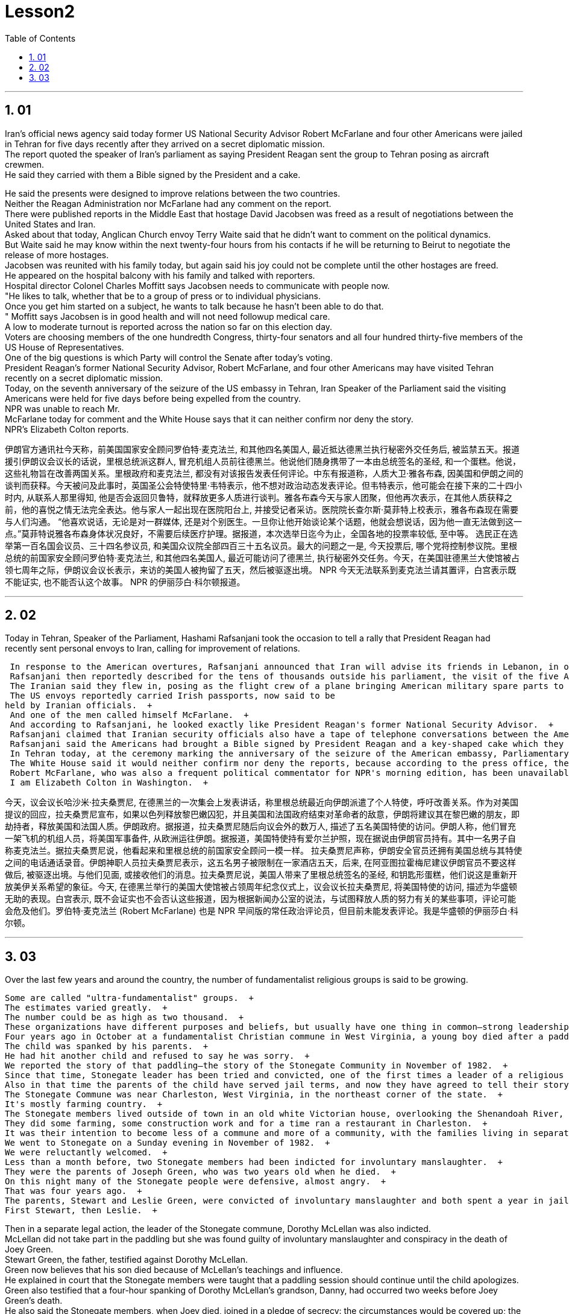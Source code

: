 


= Lesson2
:toc: left
:toclevels: 3
:sectnums:

'''


== 01

Iran's official news agency said today former US National Security Advisor Robert McFarlane and four other Americans were jailed in Tehran for five days recently after they arrived on a secret diplomatic mission.  + 
 The report quoted the speaker of Iran's parliament as saying President Reagan sent the group to Tehran posing as aircraft crewmen.  + 
 He said they carried with them a Bible signed by the President and a cake.  + 

He said the presents were designed to improve relations between the two countries.  + 
 Neither the Reagan Administration nor McFarlane had any comment on the report.  + 
 There were published reports in the Middle East that hostage David Jacobsen was freed as a result of negotiations between the United States and Iran.  + 
 Asked about that today, Anglican Church envoy Terry Waite said that he didn't want to comment on the political dynamics.  + 
 But Waite said he may know within the next twenty-four hours from his contacts if he will be returning to Beirut to negotiate the release of more hostages.  + 
 Jacobsen was reunited with his family today, but again said his joy could not be complete until the other hostages are freed.  + 
 He appeared on the hospital balcony with his family and talked with reporters.  + 
 Hospital director Colonel Charles Moffitt says Jacobsen needs to communicate with people now.  + 
 "He likes to talk, whether that be to a group of press or to individual physicians.  + 
 Once you get him started on a subject, he wants to talk because he hasn't been able to do that.  + 
" Moffitt says Jacobsen is in good health and will not need followup medical care.  + 
 A low to moderate turnout is reported across the nation so far on this election day.  + 
 Voters are choosing members of the one hundredth Congress, thirty-four senators and all four hundred thirty-five members of the US House of Representatives.  + 
 One of the big questions is which Party will control the Senate after today's voting.  + 
 President Reagan's former National Security Advisor, Robert McFarlane, and four other Americans may have visited Tehran recently on a secret diplomatic mission.  + 
 Today, on the seventh anniversary of the seizure of the US embassy in Tehran, Iran Speaker of the Parliament said the visiting Americans were held for five days before being expelled from the country.  + 
 NPR was unable to reach Mr.  + 
 McFarlane today for comment and the White House says that it can neither confirm nor deny the story.  + 
 NPR's Elizabeth Colton reports.  +


伊朗官方通讯社今天称，前美国国家安全顾问罗伯特·麦克法兰, 和其他四名美国人, 最近抵达德黑兰执行秘密外交任务后, 被监禁五天。报道援引伊朗议会议长的话说，里根总统派这群人, 冒充机组人员前往德黑兰。他说他们随身携带了一本由总统签名的圣经, 和一个蛋糕。他说，这些礼物旨在改善两国关系。里根政府和麦克法兰, 都没有对该报告发表任何评论。中东有报道称，人质大卫·雅各布森, 因美国和伊朗之间的谈判而获释。今天被问及此事时，英国圣公会特使特里·韦特表示，他不想对政治动态发表评论。但韦特表示，他可能会在接下来的二十四小时内, 从联系人那里得知, 他是否会返回贝鲁特，就释放更多人质进行谈判。雅各布森今天与家人团聚，但他再次表示，在其他人质获释之前，他的喜悦之情无法完全表达。他与家人一起出现在医院阳台上, 并接受记者采访。医院院长查尔斯·莫菲特上校表示，雅各布森现在需要与人们沟通。 “他喜欢说话，无论是对一群媒体, 还是对个别医生。一旦你让他开始谈论某个话题，他就会想说话，因为他一直无法做到这一点。”莫菲特说雅各布森身体状况良好，不需要后续医疗护理。据报道，本次选举日迄今为止，全国各地的投票率较低, 至中等。 选民正在选举第一百名国会议员、三十四名参议员, 和美国众议院全部四百三十五名议员。最大的问题之一是, 今天投票后, 哪个党将控制参议院。里根总统的前国家安全顾问罗伯特·麦克法兰, 和其他四名美国人, 最近可能访问了德黑兰, 执行秘密外交任务。今天，在美国驻德黑兰大使馆被占领七周年之际，伊朗议会议长表示，来访的美国人被拘留了五天，然后被驱逐出境。 NPR 今天无法联系到麦克法兰请其置评，白宫表示既不能证实, 也不能否认这个故事。 NPR 的伊丽莎白·科尔顿报道。

'''

== 02

Today in Tehran, Speaker of the Parliament, Hashami Rafsanjani took the occasion to tell a rally that President Reagan had recently sent personal envoys to Iran, calling for improvement of relations.  +

 In response to the American overtures, Rafsanjani announced that Iran will advise its friends in Lebanon, in other words the hostage takers, to free US and French hostages if Israel frees Lebanese prisoners, and if the American and French governments end their hostility to the revolutionary government of Iran.  + 
 Rafsanjani then reportedly described for the tens of thousands outside his parliament, the visit of the five American emissaries.  + 
 The Iranian said they flew in, posing as the flight crew of a plane bringing American military spare parts to Iran from Europe.  + 
 The US envoys reportedly carried Irish passports, now said to be
held by Iranian officials.  + 
 And one of the men called himself McFarlane.  + 
 And according to Rafsanjani, he looked exactly like President Reagan's former National Security Advisor.  + 
 Rafsanjani claimed that Iranian security officials also have a tape of telephone conversations between the American President and his envoys, The Iranian cleric, Rafsanjani, said the five men were confined to a hotel for five days and later deported after Ayatollah Khomeini advised Iranian officials not to meet them or receive their message.  + 
 Rafsanjani said the Americans had brought a Bible signed by President Reagan and a key-shaped cake which they said was the symbol of the hope of reopening US-Iran relations.  + 
 In Tehran today, at the ceremony marking the anniversary of the seizure of the American embassy, Parliamentary Speaker Rafsanjani described the visit by the American emissaries as a sign of Washington's helplessness.  + 
 The White House said it would neither confirm nor deny the reports, because according to the press office, there are certain matters pertaining to efforts to try to release the hostages, and comments might jeopardize them.  + 
 Robert McFarlane, who was also a frequent political commentator for NPR's morning edition, has been unavailable for comment.  + 
 I am Elizabeth Colton in Washington.  +



今天，议会议长哈沙米·拉夫桑贾尼, 在德黑兰的一次集会上发表讲话，称里根总统最近向伊朗派遣了个人特使，呼吁改善关系。作为对美国提议的回应，拉夫桑贾尼宣布，如果以色列释放黎巴嫩囚犯，并且美国和法国政府结束对革命者的敌意，伊朗将建议其在黎巴嫩的朋友，即劫持者，释放美国和法国人质。伊朗政府。据报道，拉夫桑贾尼随后向议会外的数万人, 描述了五名美国特使的访问。伊朗人称，他们冒充一架飞机的机组人员，将美国军事备件, 从欧洲运往伊朗。据报道，美国特使持有爱尔兰护照，现在据说由伊朗官员持有。其中一名男子自称麦克法兰。据拉夫桑贾尼说，他看起来和里根总统的前国家安全顾问一模一样。 拉夫桑贾尼声称，伊朗安全官员还拥有美国总统与其特使之间的电话通话录音。伊朗神职人员拉夫桑贾尼表示，这五名男子被限制在一家酒店五天，后来, 在阿亚图拉霍梅尼建议伊朗官员不要这样做后, 被驱逐出境。与他们见面, 或接收他们的消息。拉夫桑贾尼说，美国人带来了里根总统签名的圣经, 和钥匙形蛋糕，他们说这是重新开放美伊关系希望的象征。今天, 在德黑兰举行的美国大使馆被占领周年纪念仪式上，议会议长拉夫桑贾尼, 将美国特使的访问, 描述为华盛顿无助的表现。白宫表示, 既不会证实也不会否认这些报道，因为根据新闻办公室的说法，与试图释放人质的努力有关的某些事项，评论可能会危及他们。罗伯特·麦克法兰 (Robert McFarlane) 也是 NPR 早间版的常任政治评论员，但目前未能发表评论。我是华盛顿的伊丽莎白·科尔顿。


'''

== 03

Over the last few years and around the country, the number of fundamentalist religious groups is said to be growing.  +

 Some are called "ultra-fundamentalist" groups.  + 
 The estimates varied greatly.  + 
 The number could be as high as two thousand.  + 
 These organizations have different purposes and beliefs, but usually have one thing in common—strong leadership, quite often one person.  + 
 Four years ago in October at a fundamentalist Christian commune in West Virginia, a young boy died after a paddling session that lasted for two hours.  + 
 The child was spanked by his parents.  + 
 He had hit another child and refused to say he was sorry.  + 
 We reported the story of that paddling—the story of the Stonegate Community in November of 1982.  + 
 Since that time, Stonegate leader has been tried and convicted, one of the first times a leader of a religious group has been held responsible for the actions of a member.  + 
 Also in that time the parents of the child have served jail terms, and now they have agreed to tell their story.  + 
 The Stonegate Commune was near Charleston, West Virginia, in the northeast corner of the state.  + 
 It's mostly farming country.  + 
 The Stonegate members lived outside of town in an old white Victorian house, overlooking the Shenandoah River, eight young families living and working together.  + 
 They did some farming, some construction work and for a time ran a restaurant in Charleston.  + 
 It was their intention to become less of a commune and more of a community, with the families living in separate houses on the property.  + 
 We went to Stonegate on a Sunday evening in November of 1982.  + 
 We were reluctantly welcomed.  + 
 Less than a month before, two Stonegate members had been indicted for involuntary manslaughter.  + 
 They were the parents of Joseph Green, who was two years old when he died.  + 
 On this night many of the Stonegate people were defensive, almost angry.  + 
 That was four years ago.  + 
 The parents, Stewart and Leslie Green, were convicted of involuntary manslaughter and both spent a year in jail.  + 
 First Stewart, then Leslie.  + 

Then in a separate legal action, the leader of the Stonegate commune, Dorothy McLellan was also indicted.  + 
 McLellan did not take part in the paddling but she was found guilty of involuntary manslaughter and conspiracy in the death of Joey Green.  + 
 Stewart Green, the father, testified against Dorothy McLellan.  + 
 Green now believes that his son died because of McLellan's teachings and influence.  + 
 He explained in court that the Stonegate members were taught that a paddling session should continue until the child apologizes.  + 
 Green also testified that a four-hour spanking of Dorothy McLellan's grandson, Danny, had occurred two weeks before Joey Green's death.  + 
 He also said the Stonegate members, when Joey died, joined in a pledge of secrecy: the circumstances would be covered up; the death would be called an accident.  + 
 They were afraid all the Stonegate children would be taken away.  + 
 Joey's parents at first agreed to this.  + 
 It was later that they spoke out against what they called then a conspiracy of silence.  + 
 Both Stewart and Leslie Green grew up and married within the Stonegate community.  + 
 Leslie was only fifteen when she came to the Stonegate.  + 
 They lived with several other teenagers in the home of Dorothy and John McLellan.  + 
 The McLellans had been taking in young people who were having trouble, usually with drugs.  + 
 They wanted to use their marriage as an example of Christian family life.  + 
 John McLellan worked for an accounting firm, traveling during the week, Dot McLellan staying at home, taking care of more and more teenagers.  + 
 The Greens are now living in their first real home together, an apartment in Baltimore.  + 
 Stewart left the Stonegate, and Leslie joined him as soon as she got out of jail.  + 
 The Greens have now agreed to talk about their lives at Stonegate and about the paddling of their son.  + 


在过去的几年里，在全国各地，原教旨主义宗教团体的数量据说正在增长。
其中一些被称为“极端原教旨主义”团体。
估计值差异很大。
这个数字可能高达两千。
这些组织有不同的目的和信仰，但通常有一个共同点——强大的领导力，通常是一个人。
四年前十月，在西弗吉尼亚州的一个原教旨主义基督徒社区，一名小男孩在持续了两个小时的划桨活动后死亡。
孩子被父母打了屁股。
他打了另一个孩子，却拒绝道歉。
我们报道了那次划船的故事——1982年11月石门社区的故事。
自那时起，Stonegate的领导人就被审判并定罪，这是宗教团体领导人首次被追究对其成员行为的责任。
在这段时间里，孩子的父母也入狱服刑，现在他们同意讲述他们的故事。
石门公社位于西弗吉尼亚州东北角的查尔斯顿附近。
这里主要是农业国家。
石门成员住在城外一座古老的维多利亚式白色房子里，俯瞰着谢南多厄河，八个年轻家庭一起生活和工作。
他们做了一些农活，一些建筑工作，并在查尔斯顿开了一家餐馆。
他们的意图是减少公社，增加社区，让家庭住在财产上单独的房子里。
1982年11月的一个星期天晚上，我们去了石门。
我们被不情愿地欢迎了。
不到一个月前，两名石门成员因过失杀人罪被起诉。
他们是约瑟夫·格林的父母，他去世时才两岁。
今晚，许多石门镇的人都很警惕，甚至有点愤怒。
那是四年前的事了。

父母斯图尔特·格林, 和莱斯利·格林, 被判犯有过失杀人罪，双双入狱一年。首先是斯图尔特，然后是莱斯利。随后，在另一项法律诉讼中，斯通盖特公社的领导人多萝西·麦克莱伦, 也被起诉。麦克莱伦没有参加划船活动，但她被判犯有过失杀人罪, 和串谋杀害乔伊·格林罪。父亲斯图尔特·格林出庭作证, 指控多萝西·麦克莱伦。格林现在相信他的儿子, 是因为麦克莱伦的教导和影响而死的。 他在法庭上解释说，石门成员被教导应该继续划船，直到孩子道歉为止。格林还作证说，在乔伊·格林去世前两周，多萝西·麦克莱伦的孙子丹尼, 被打了四个小时。他还说，当乔伊去世时，石门成员加入了保密承诺：情况将被掩盖；死亡将被称为意外事故。他们担心所有的石门孩子都会被带走。乔伊的父母起初同意了这一点。后来，他们公开反对他们所谓的“沉默阴谋”。斯图尔特和莱斯利·格林都是在斯通盖特社区长大, 并结婚的。莱斯利来到石门时, 才十五岁。他们与其他几名青少年, 住在多萝西·麦克莱伦和约翰·麦克莱伦的家里。麦克莱伦夫妇一直收留有问题的年轻人，通常是因为毒品。他们想用自己的婚姻作, 为基督徒家庭生活的典范。约翰·麦克莱伦 (John McLellan) 在一家会计师事务所工作，每周都在出差，多特·麦克莱伦 (Dot McLellan) 则呆在家里，照顾越来越多的青少年。绿党现在一起住在他们的第一个真正的家，位于巴尔的摩的一套公寓。斯图尔特离开了石门，莱斯利一出狱就加入了他。绿党现在同意谈论他们在斯通盖特的生活, 以及他们儿子的划船经历。

'''
